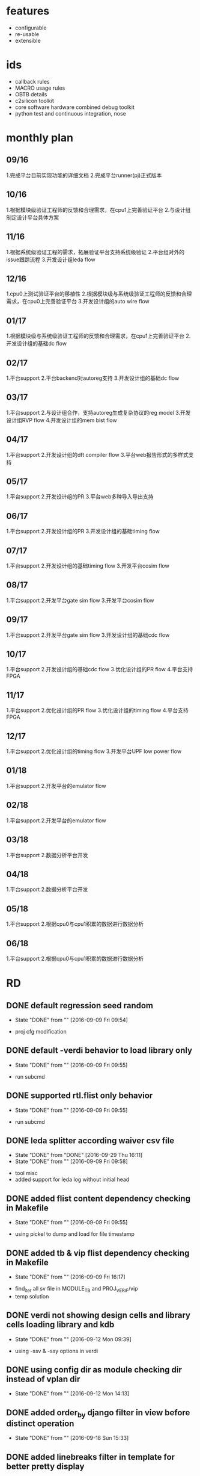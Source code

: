 * features
- configurable
- re-usable
- extensible
* ids
- callback rules
- MACRO usage rules
- OBTB details
- c2silicon toolkit
- core software hardware combined debug toolkit
- python test and continuous integration, nose
* monthly plan
** 09/16
1.完成平台目前实现功能的详细文档
2.完成平台runner(pj)正式版本
** 10/16
1.根据模块级验证工程师的反馈和合理需求，在cpu1上完善验证平台
2.与设计组制定设计平台具体方案
** 11/16
1.根据系统级验证工程的需求，拓展验证平台支持系统级验证
2.平台组对外的issue跟踪流程
3.开发设计组leda flow
** 12/16
1.cpu0上测试验证平台的移植性
2.根据模块级与系统级验证工程师的反馈和合理需求，在cpu0上完善验证平台
3.开发设计组的auto wire flow
** 01/17
1.根据模块级与系统级验证工程师的反馈和合理需求，在cpu1上完善验证平台
2.开发设计组的基础dc flow
** 02/17
1.平台support
2.平台backend对autoreg支持
3.开发设计组的基础dc flow
** 03/17
1.平台support
2.与设计组合作，支持autoreg生成复杂协议的reg model
3.开发设计组RVP flow
4.开发设计组的mem bist flow
** 04/17
1.平台support
2.开发设计组的dft compiler flow
3.平台web报告形式的多样式支持
** 05/17
1.平台support
2.开发设计组的PR
3.平台web多种导入导出支持
** 06/17
1.平台support
2.开发设计组的PR
3.开发设计组的基础timing flow
** 07/17
1.平台support
2.开发设计组的基础timing flow
3.开发平台cosim flow
** 08/17
1.平台support
2.开发平台gate sim flow
3.开发平台cosim flow
** 09/17
1.平台support
2.开发平台gate sim flow
3.开发设计组的基础cdc flow
** 10/17
1.平台support
2.开发设计组的基础cdc flow
3.优化设计组的PR flow
4.平台支持FPGA
** 11/17
1.平台support
2.优化设计组的PR flow
3.优化设计组的timing flow
4.平台支持FPGA
** 12/17
1.平台support
2.优化设计组的timing flow
3.开发平台UPF low power flow
** 01/18
1.平台support
2.开发平台的emulator flow
** 02/18
1.平台support
2.开发平台的emulator flow
** 03/18
1.平台support
2.数据分析平台开发
** 04/18
1.平台support
2.数据分析平台开发
** 05/18
1.平台support
2.根据cpu0与cpu1积累的数据进行数据分析
** 06/18
1.平台support
2.根据cpu0与cpu1积累的数据进行数据分析
* RD
** DONE default regression seed random
   - State "DONE"       from ""           [2016-09-09 Fri 09:54]
- proj cfg modification
** DONE default -verdi behavior to load library only
   - State "DONE"       from ""           [2016-09-09 Fri 09:55]
- run subcmd
** DONE supported rtl.flist only behavior
   - State "DONE"       from ""           [2016-09-09 Fri 09:55]
- run subcmd
** DONE leda splitter according waiver csv file
   - State "DONE"       from "DONE"       [2016-09-29 Thu 16:11]
   - State "DONE"       from ""           [2016-09-09 Fri 09:58]
- tool misc
- added support for leda log without initial head
** DONE added flist content dependency checking in Makefile
   - State "DONE"       from ""           [2016-09-09 Fri 09:55]
- using pickel to dump and load for file timestamp
** DONE added tb & vip flist dependency checking in Makefile
   - State "DONE"       from ""           [2016-09-09 Fri 16:17]
- find_iter all sv file in MODULE_TB and PROJ_VERIF/vip
- temp solution
** DONE verdi not showing design cells and library cells loading library and kdb
   - State "DONE"       from ""           [2016-09-12 Mon 09:39]
- using -ssv & -ssy options in verdi
** DONE using config dir as module checking dir instead of vplan dir
   - State "DONE"       from ""           [2016-09-12 Mon 14:13]
** DONE added order_by django filter in view before distinct operation
   - State "DONE"       from ""           [2016-09-18 Sun 15:33]
** DONE added linebreaks filter in template for better pretty display
   - State "DONE"       from ""           [2016-09-18 Sun 15:34]
** DONE updated cas_site column split symbol to ___ instead of __
   - State "DONE"       from ""           [2016-09-19 Mon 14:28]
** DONE added run subcmd case name robust for ext string
   - State "DONE"       from ""           [2016-09-21 Wed 09:31]
** DONE added db string length constraint
   - State "DONE"       from ""           [2016-09-30 Fri 15:23]
** DONE bpu and all its sub modules using pj
   - State "DONE"       from ""           [2016-10-10 Mon 16:32]
** DONE leda splitter using more robust checking rules without matching desc string
   - State "DONE"       from ""           [2016-10-10 Mon 16:34]
** DONE fixed ucli sub process unkilled issue
   - State "DONE"       from ""           [2016-10-14 Fri 14:51]
** DONE added wave dump simulation options entry for fsdb autoflush feature
   - State "DONE"       from ""           [2016-10-14 Fri 14:52]
** DONE added run fresh options to do fresh compilation no matter the compiled db timestamp
   - State "DONE"       from ""           [2016-10-21 Fri 10:53]
** DONE fixed random seed duplicated issue
   - State "DONE"       from ""           [2016-10-21 Fri 14:17]
** DONE updated tree ignore option for module name checking
   - State "DONE"       from ""           [2016-10-27 Thu 14:45]
** DONE split boot_env to boot_env and proj_env for more initial complex conditions
   - State "DONE"       from ""           [2016-10-27 Thu 14:50]
** DONE updated leda to support multiple waiver file
   - State "DONE"       from ""           [2016-10-28 Fri 15:11]
** DONE removed Cov class to use main_cov function instead to match subcmd scale
   - State "DONE"       from ""           [2016-11-11 Fri 13:49]
** DONE aligned pj subcmd necessary args and optional args checking rules
   - State "DONE"       from ""           [2016-11-11 Fri 13:50]
** DONE stp_gen flow for FPGA
   - State "DONE"       from ""           [2016-11-17 Thu 10:48]
** DONE supported more case_*.cfg files
   - State "DONE"       from ""           [2016-11-18 Fri 15:06]
** DONE fixed pcom rd_cfg returned None type issue
   - State "DONE"       from ""           [2016-11-18 Fri 15:15]
** DONE fixed case cfg section name non strip issue
   - State "DONE"       from ""           [2016-11-18 Fri 15:15]
** DONE fixed vplan desc new line openpyxl write issue
   - State "DONE"       from ""           [2016-11-22 Tue 16:16]
** DONE updated pcom to ignore ',' string in _opts options
   - State "DONE"       from ""           [2016-11-22 Tue 16:17]
** DONE fixed python shell ucli terminated issue
   - State "DONE"       from ""           [2016-11-23 Wed 10:55]
** DONE updated ow_dic behavior to take effects on specified cases only when case_lst exists
   - State "DONE"       from ""           [2016-11-23 Wed 14:49]
** DONE stricter checking for log parser in case pass status
   - State "DONE"       from ""           [2016-11-29 Tue 10:17]
** DONE moved tool opts from makefile template to proj cfg
   - State "DONE"       from ""           [2016-11-29 Tue 10:27]
** DONE added variable support in pre_cmd and post_cmd
   - State "DONE"       from ""           [2016-11-29 Tue 11:12]
** DONE moved class init LOG variable as first parameter
   - State "DONE"       from ""           [2016-12-01 Thu 10:01]
** DONE integrated x86_ins related features into pj flow
   - State "DONE"       from ""           [2016-12-02 Fri 08:26]
** DONE added pj run c compilation stage toggle
   - State "DONE"       from ""           [2016-12-02 Fri 09:14]
** DONE added pj run custom c compilation options
   - State "DONE"       from ""           [2016-12-02 Fri 09:14]
** DONE updated pj group.cfg to simv.cfg to distinguish with other group concept
   - State "DONE"       from ""           [2016-12-05 Mon 11:04]
** DONE updated current pj docs and web app docs
   - State "DONE"       from "DONE"       [2016-12-23 Fri 14:26]
   - State "DONE"       from ""           [2016-12-05 Mon 14:40]
** DONE updated x86_ins interface necessary ins_num arguments
   - State "DONE"       from ""           [2016-12-06 Tue 07:49]
** DONE cleaned x86_ins temp file after simulation
   - State "DONE"       from ""           [2016-12-06 Tue 07:56]
** DONE moving list_all feature from Makefile to pj main to speed up generation
   - State "DONE"       from ""           [2016-12-06 Tue 15:58]
** DONE added regression support for x86_ins generation
   - State "DONE"       from ""           [2016-12-07 Wed 08:52]
** DONE added fresh compilation options for pj regression
   - State "DONE"       from ""           [2016-12-07 Wed 08:52]
** DONE fixed UVM pkg svh makefile dependency issue
   - State "DONE"       from ""           [2016-12-07 Wed 15:58]
** DONE ins_gen.py refactoring
   - State "DONE"       from ""           [2016-12-13 Tue 13:34]
** DONE renamed gn to vn for renaming group to simv
   - State "DONE"       from ""           [2016-12-13 Tue 13:38]
** DONE updated x86 ins generator to output test_gen stdout
   - State "DONE"       from ""           [2016-12-13 Tue 13:39]
** DONE updated env_booter.py to use functions as items instead of class
   - State "DONE"       from ""           [2016-12-15 Thu 14:04]
** DONE added x86_ins groups options for simulation and regression
   - State "DONE"       from ""           [2016-12-15 Thu 14:04]
** DONE split regression global switchs into simv and case sections for makefile timestamp
   - State "DONE"       from ""           [2016-12-15 Thu 14:04]
** DONE added x86_ins regression group support
   - State "DONE"       from ""           [2016-12-16 Fri 13:55]
** DONE fixed x86_ins regression random seed missing issue
   - State "DONE"       from ""           [2016-12-16 Fri 13:55]
** DONE reused x86_ins guarded block in makefile_gen and env_booter
   - State "DONE"       from ""           [2016-12-16 Fri 13:55]
** DONE updated clean sub cmd to support revert tb and config module dir
   - State "DONE"       from ""           [2016-12-16 Fri 13:55]
** DONE split huge makefile into tiny simv & case makefiles
   - State "DONE"       from ""           [2016-12-23 Fri 11:11]
** DONE merged run & regr sub cmd together by using -t args to toggle regression mode
   - State "DONE"       from ""           [2016-12-23 Fri 11:11]
** DONE removed redundant python import head modules
   - State "DONE"       from ""           [2016-12-23 Fri 11:11]
** DONE aligned PEP8 coding style rules
   - State "DONE"       from ""           [2016-12-23 Fri 11:11]
** DONE added clean all case dir toggle
   - State "DONE"       from ""           [2016-12-23 Fri 11:11]
** DONE clean sub cmd only prompt confirmation once
   - State "DONE"       from ""           [2016-12-23 Fri 11:11]
** DONE added strip action on pj prompt input for more robust action
   - State "DONE"       from ""           [2016-12-23 Fri 11:12]
** DONE utilized makefile variables instead of internal variables for general usage
   - State "DONE"       from ""           [2016-12-23 Fri 11:12]
** DONE updated ins_gen for more robust behavior on case name input
   - State "DONE"       from ""           [2016-12-23 Fri 11:12]
** DONE test_gen.py feature discussion with verification group 2
   - State "DONE"       from ""           [2016-12-28 Wed 17:38]
** DONE updated /tools python main version from 3.5 to 3.6
   - State "DONE"       from ""           [2017-01-13 Fri 11:21]
** DONE added pj external executable checking feature
   - State "DONE"       from ""           [2017-01-13 Fri 11:25]
** DONE pj updated env naming rules according to unique flow and svn requirements
   - State "DONE"       from ""           [2017-02-24 Fri 08:45]
** DONE using unix shell cmd pipe tee to write stdout and log file simultaneously
   - State "DONE"       from ""           [2017-04-24 Mon 08:57]
* runner
** desc
- 统一的runner入口，提供case、regression、reg等第一级参数控制
- 兼容两种模式：参数模式，配置模式
- makefile模板，通过python实现复杂的逻辑控制如case group、option mapping等
- 每个class负责具体功能，松耦合的模块设计
- 方便与数据库交互
- python inc make vs make inc python，make依赖关系，python glue language
** simulation: run
*** DONE 支持C/S/M
    - State "DONE"       from ""           [2016-07-27 Wed 11:28]
支持三家的simulation tools以及全部options
*** DONE SQL写database
    - State "DONE"       from "DOING"      [2016-08-23 Tue 08:08]
    - State "DOING"      from "DOING"      [2016-08-22 Mon 16:03]
    - State "DOING"      from "DOING"      [2016-08-05 Fri 13:37]
    - State "DOING"      from ""           [2016-07-27 Wed 11:28]
通过sqlalchemy写database，包括case状态信息、log parsing信息等；
syndrome信息
- sql engine is ready
- sql db info security is ready
- 使用raw sql写database，取代orm，保持table一致性
*** CANCELLED 脚本去耦合
    - State "CANCELLED"  from "DONE"       [2016-08-26 Fri 11:28]
    - State "DONE"       from ""           [2016-07-27 Wed 11:29]
把现有脚本按功能模块进行分割
- 平台组件全部重新开发以满足两个验证组统一的目标
*** DONE 中间步骤简化
    - State "DONE"       from ""           [2016-07-27 Wed 11:29]
简化多级步骤为1级
- 简化bootenv方式
- 简化c lib编译方式
- 支持在proj中任意地方运行
*** DONE makefile生成
    - State "DONE"       from "DONE"       [2016-08-16 Tue 09:03]
    - State "DONE"       from ""           [2016-07-27 Wed 11:29]
利用template生成runner自己的中间makefile，不对用户开发
- 支持简单cfg，复杂makefile生成
- 重构makefile template，去除无用的targets，用隐式规则简化make
- 更新makefile template以支持3-step-flow以及partition compilation
- 统一化makefile，run/regr无差别
*** DONE 统一配置文件格式(.cfg)
    - State "DONE"       from ""           [2016-07-27 Wed 11:30]
统一全部配置文件格式为unix conf格式
- 添加全部参数注释
- 去掉eda.cfg，merge进makefile template
*** DONE 不同EDA工具版本
    - State "DONE"       from "DONE"       [2016-08-11 Thu 09:34]
    - State "DONE"       from "PENDING"    [2016-08-05 Fri 13:36]
    - State "PENDING"    from "DOING"      [2016-07-28 Thu 20:48]
    - State "DOING"      from ""           [2016-07-27 Wed 11:30]
可以配置不同的EDA工具版本；
- 依赖流程组新的module tool
- 利用module load自行调整，之后kick off pj
- 移除makefile template中hard coding tools部分
*** 多个units并行
需要LSF
*** DONE 多级options控制
    - State "DONE"       from "DONE"       [2016-09-01 Thu 13:47]
    - State "DONE"       from ""           [2016-07-27 Wed 11:30]
- 多级option控制过程体系，优先级为cmd opts > case cfg/module cfg > proj cfg
- 参数优先级从高到低依次覆盖
- 将pj run所有tools options移到cfg文件中
- 统一cmd line opts与cfg keys
*** TODO formal verification
支持C/S/M的形式化验证工具；
首先Jasper Gold
*** DONE 统一中间文件路径
    - State "DONE"       from ""           [2016-07-27 Wed 11:31]
不需要checkin的中间文件统一目录管理
- ${MODULE_OUTPUT}
- <module>/output
*** DONE loading verdi pre-compilation
    - State "DONE"       from "TODO"       [2016-08-12 Fri 13:29]
compilation同时完成verdi的compilation；
需要LSF或vcs/verdi shared library支持
- 利用-kdb实现vcs与verdi共用compilation lib
*** DONE case group config and compilation
    - State "DONE"       from ""           [2016-07-27 Wed 09:19]
每个group单独编译成一套snapshot，同一group无需重复编译
*** DONE block level verification env bottom-up re-use
    - State "DONE"       from "DOING"      [2016-09-30 Fri 16:24]
    - State "DOING"      from "DOING"      [2016-09-28 Wed 13:03]
    - State "DOING"      from "DOING"      [2016-09-27 Tue 16:42]
    - State "DOING"      from "DOING"      [2016-09-12 Mon 18:08]
    - State "DOING"      from "TODO"       [2016-09-09 Fri 10:20]
支持子模块、模块、子系统、系统、全芯片不同层级可复用，且支持任意配置dut及testbench；
每个module的cfg支持从block level到top level的复用；
需testbench配合
- added support for sub_modules specification
- updated bpu and 2bc-gskew modules
- updated all bpu submodules to use pj
*** DONE DUT multi-level hierarchy auto check
    - State "DONE"       from ""           [2016-07-27 Wed 09:21]
支持任意层级的验证环境检测，出错时报告层级关系
- module名称错误时hierarchy提示
*** DONE simlation模式random case只跑一个
    - State "DONE"       from "DONE"       [2016-08-16 Tue 09:02]
    - State "DONE"       from ""           [2016-07-27 Wed 09:21]
在simulation模式下，random_times option > 1时，只跑一个case
- simulation rt > 1可以跑多个case，而且rt优先级高于seed
*** DONE waveform format specification
    - State "DONE"       from ""           [2016-07-27 Wed 09:21]
允许通过cfg配置waveform文件格式
- default fsdb
*** DONE 编译动态链接库
    - State "DONE"       from "DOING"      [2016-08-09 Tue 08:13]
    - State "DOING"      from ""           [2016-07-27 Wed 09:22]
trunk下所有模块实现一次性递归编译，不改动，不重复编译，今后固定不动
- 自动编译相应模块c目录下的所有c，生成模块总体so文件
*** DONE 支持C/C++ Model和RTL混合编译
    - State "DONE"       from "DOING"      [2016-08-09 Tue 08:13]
    - State "DOING"      from ""           [2016-07-27 Wed 09:22]
执行阶段可任意调用不同的C/C++ function
- 编译VCS的时候利用-L与-l加载so
*** 支持汇编指令和RTL混合编译
执行阶段可动态调用不同汇编指令
- cpu0 core
*** DONE top level c pre-processing before simulation
    - State "DONE"       from "DOING"      [2016-08-09 Tue 09:10]
    - State "DOING"      from ""           [2016-07-27 Wed 09:23]
仿真的时候既可以使用sv调用c model，又可以使用预先编译好的core的c model
- sv调用c model可以自动编译进vcs；预先编译好的需要预执行的可以利用module load与pre cmd功能
*** DONE VHDL单独编译
    - State "DONE"       from ""           [2016-07-27 Wed 09:23]
支持Verilog单独编译，vhdlan与vlogan分开
*** DONE RTL单独编译，SystemVerilog单独编译
    - State "DONE"       from ""           [2016-07-27 Wed 09:23]
设计初期，验证环境初期，rtl与tb 分开
*** DONE 只做compilation
    - State "DONE"       from ""           [2016-07-27 Wed 09:24]
设计初期，comp与sim分开
*** DONE 可继承的编译
    - State "DONE"       from ""           [2016-07-27 Wed 09:24]
大部分testcase继承block_base_test，可任意指定继承关系
- 利用group
*** DONE post-processing Mode
    - State "DONE"       from ""           [2016-07-27 Wed 09:25]
在Partition Compile的基础上，可一步完成
*** multicore tech
使用multicore技术加速编译
*** DONE Interactive Debug
    - State "DONE"       from "DOING"      [2016-08-12 Fri 13:04]
    - State "DOING"      from "DOING"      [2016-08-11 Thu 16:04]
    - State "DOING"      from "TODO"       [2016-08-05 Fri 17:57]
自动调起dve，设置断点，单步执行；
verdi也支持；
e.g. pj run -c testname -gui
- 取消dve support，只support verdi
- KDB interactive debug
- pj run -c testname -gui
*** DONE single test SEED
    - State "DONE"       from ""           [2016-07-27 Wed 09:36]
随机种子，SEED固定为默认值为1，便于复现bug
*** DONE SEED属性
    - State "DONE"       from ""           [2016-07-27 Wed 09:36]
长度要达到至少十几位，实现真随机，不能伪随机
*** DONE SEED参数
    - State "DONE"       from ""           [2016-07-27 Wed 09:36]
既可指定SEED，也可随机产生分配SEED；
e.g. pj -c testname -seed 123456789；
e.g. pj -c testname -seed random
- pj run -c <case> -seed <random/No.>
*** DONE 仿真结果目录
    - State "DONE"       from ""           [2016-07-27 Wed 09:36]
首先按照testname分类保存编译结果；
其次每个testname目录下按照seed number分类保存仿真结果
*** DONE move case dir up from group dir
    - State "DONE"       from "TODO"       [2016-07-29 Fri 08:19]
将case dir提到与group dir并级
*** DONE run case要能够自动打开波形
    - State "DONE"       from "DONE"       [2016-08-29 Mon 21:12]
    - State "DONE"       from "DOING"      [2016-08-12 Fri 13:04]
    - State "DOING"      from "DOING"      [2016-08-11 Thu 16:08]
    - State "DOING"      from "TODO"       [2016-08-05 Fri 17:57]
e.g. pj verdi -c testname；
e.g. pj dve -c testname
- 取消dve support，只support verdi
- pj run -c testname -verdi
- pj run -c testname -wave -verdi
- pj run -m modulename -verdi
- 只有-m的时候，verdi自动load library，不打开波形
*** DONE run目录下文件保留进config目录
    - State "DONE"       from "DOING"      [2016-08-19 Fri 10:47]
    - State "DOING"      from "TODO"       [2016-08-12 Fri 13:06]
dve_session.tcl/synopsys_sim.setup/sim.upf/sdf_config_file
- ignore dve_session.tcl
- added entry for synopsys_sim.setup
- added general entry for compilation and simulation stages
*** DONE verilog tb
    - State "DONE"       from "DONE"       [2017-02-24 Fri 08:38]
    - State "DONE"       from "DOING"      [2016-08-05 Fri 13:37]
    - State "DOING"      from "TODO"       [2016-07-28 Thu 20:18]
支持verilog testbench；
log parser兼容UVM case以及verilog tb case
- log parser without ORM ready
- 需要自行配置log checking strings
log parser支持可配置特殊字符
*** gate sim
e.g. pj run -c testname -gate 包括corner opt worst/typical/best
*** mvsim
支持mvsim分析静态功耗
*** 数模混合仿真
利用uvm ams model或SPICE支持混合仿真，需要design team提供相应支持
*** UPF低功耗仿真
支持RTL、DC综合后netlist、ICC生成的netlist，三个阶段UPF低功耗仿真；
e.g. pj run -c testname -upf
*** DONE FPGA平台
    - State "DONE"       from "DONE"       [2016-10-17 Mon 10:24]
    - State "DONE"       from "DONE"       [2016-09-20 Tue 10:06]
    - State "DONE"       from "DOING"      [2016-09-19 Mon 09:24]
    - State "DOING"      from ""           [2016-09-18 Sun 15:35]
合并ASIC与FPGA验证平台，便于FPGA debug，能够快速复现FPGA上发现的问题、bug；
e.g. pj run -c testname -fpga；
e.g. pj run -c testname -emu
- pj run -c testname -fpga
- pj regr -m zszx -t REGR_TYPE -fpga
- 支持run与regr子命令
- 支持验证一组与二组的FPGA宏
*** DONE UVM Template
    - State "DONE"       from "DOING"      [2017-06-19 Mon 11:24]
    - State "DOING"      from "PENDING"    [2017-06-02 Fri 08:32]
    - State "PENDING"    from "DOING"      [2016-10-27 Thu 14:39]
    - State "DOING"      from "DOING"      [2016-10-10 Mon 16:30]
    - State "DOING"      from "TODO"       [2016-09-09 Fri 10:21]
产生固定格式的UVM环境空模版，直接调用uvmgen会有很多options，目前验证一组总结出一套简洁，实用，支持covergroup的UVM验证环境，需要把格式固定下来，以免一个模块一个样；同时将整个平台环境一同产生；
e.g. pj uvmgen
- initial verification env dir building done
- pj gen -m module_name
- dependency: the UVM template details by verification group 2
*** DONE 效率分析
    - State "DONE"       from "DOING"      [2016-08-29 Mon 17:03]
    - State "DOING"      from "DONE"       [2016-08-26 Fri 13:41]
    - State "DONE"       from "DOING"      [2016-08-23 Tue 10:53]
    - State "DOING"      from "TODO"       [2016-08-19 Fri 18:44]
e.g. pj -c testname -prof time 分析仿真时间过长，生成HTML report；
e.g. pj -c testname -prof mem 分析仿真使用内存，生成HTML report
- 利用run的传参opt
- pj run -c case_name -E "-simprofile" -S "-simprofile time"
- pj run -c case_name -E "-simprofile" -S "-simprofile mem"
- pj run -c case_name -prof time
- pj run -c case_name -prof mem
*** DONE 仿真结果dump memory波形
    - State "DONE"       from "DONE"       [2017-03-10 Fri 16:20]
    - State "DONE"       from "DOING"      [2016-08-29 Mon 17:04]
    - State "DOING"      from "DONE"       [2016-08-26 Fri 13:42]
    - State "DONE"       from "DOING"      [2016-08-23 Tue 10:45]
    - State "DOING"      from "TODO"       [2016-08-19 Fri 18:44]
e.g. pj -c testname -mda
- 利用run的传参opt
- pj run -c case_name -E "+memcbk"
- pj run -c case_name -wave mem
- fixed memory dump missing issue
*** DONE 波形显示glitch
    - State "DONE"       from "DOING"      [2016-08-29 Mon 17:04]
    - State "DOING"      from "DONE"       [2016-08-26 Fri 13:42]
    - State "DONE"       from "DOING"      [2016-08-23 Tue 10:47]
    - State "DOING"      from "TODO"       [2016-08-19 Fri 18:44]
e.g. pj -c testname -glitch
- 利用run的传参opt
- pj run -c case_name -A "+define+glitchon"
- ucli tcl dump waveform
- pj run -c case_name -wave glitch
*** DONE 显示assertion断言成功结果
    - State "DONE"       from "TODO"       [2016-08-16 Tue 11:30]
防止都没执行，也PASS；
e.g. pj -c testname -assert success
- 利用run的传参opt
- pj run -c case_name -S "-assert success"
*** DONE 命令行传递VCS任意option
    - State "DONE"       from ""           [2016-07-27 Wed 09:40]
- 用户需要区分所传option所属的3-step flow的step, 分别通过run的-A、-E、-S传递
*** DONE 根据case自动检测module
    - State "DONE"       from ""           [2016-07-27 Wed 09:40]
run只需提供testcase名字 <module>__<case>
- pj run -c <case>
- <case> = <module>__<str>
*** DONE 列出module的所有case
    - State "DONE"       from ""           [2016-07-27 Wed 09:43]
e.g. pj testlist
- pj run -m <module> -list
*** DONE test可以选择LSF queue
    - State "DONE"       from ""           [2016-07-27 Wed 11:49]
- case可以配置LSF specification
- case specification优先级最高
*** DONE configuration makefile dependency checking feature
    - State "DONE"       from "DONE"       [2016-08-23 Tue 08:10]
    - State "DONE"       from "DOING"      [2016-08-15 Mon 08:40]
    - State "DOING"      from "TODO"       [2016-08-12 Fri 16:49]
检查makefile中的cfg依赖，确保不会漏编options
- 根据module cfg与上次的对比结果更改cfg时间戳确保make执行
- 根据每个group生成json细化到每个group保证依赖准确
*** CANCELLED lint检查
    - State "CANCELLED"  from "DONE"       [2016-08-26 Fri 13:53]
    - State "DONE"       from "DOING"      [2016-08-23 Tue 09:05]
    - State "DOING"      from "TODO"       [2016-08-19 Fri 18:44]
rtl lint检查
- pj run -m module_name -lint
*** vhdl编译
编译dut中的vhdl
*** DONE random特性
    - State "DONE"       from ""           [2016-07-27 Wed 11:50]
regression支持case random
- run case自带random特性
*** DONE email自动匹配发送
    - State "DONE"       from "DONE"       [2016-10-21 Fri 14:41]
    - State "DONE"       from ""           [2016-10-17 Mon 10:25]
目前只支持模块级，需继续开发支持更多units及full chip级
- 依赖infra的user group id统一
- infra NIS认证ready
- 不依赖Jenkin，pj自动发送email
- 非必要需求
- pj regr生成json支持jenkins自动发送邮件功能
- 更新json的数据结构添加进seed信息
*** DONE 现场复原
    - State "DONE"       from "DOING"      [2016-12-06 Tue 10:24]
    - State "DOING"      from "TODO"       [2016-10-19 Wed 16:00]
复原某次regression，含seed信息等
- pj regr -m MODULE -fm
*** DONE regression类型
    - State "DONE"       from "DOING"      [2016-07-28 Thu 20:22]
    - State "DOING"      from ""           [2016-07-27 Wed 11:53]
支持更多的regression类型
- 在case.cfg中自行定义任意regression type
*** DONE sanity检查
    - State "DONE"       from ""           [2016-07-27 Wed 09:38]
e.g. pj sanity
- pj regr -m <modules> -t sanity
*** DONE locally手动一遍回归
    - State "DONE"       from ""           [2016-07-27 Wed 09:39]
e.g. pj tests zszx_group 默认runs=1，SEED全部随机化
- pj regr -m <modules> -t <types>
*** DONE locally手动N遍回归
    - State "DONE"       from "DONE"       [2016-08-16 Tue 09:01]
    - State "DONE"       from "TODO"       [2016-08-09 Tue 16:55]
e.g. pj tests zszx_group -runs 100
- pj regr -m <module> -t <regr_type> -rt <N>
*** DONE 带覆盖率的回归
    - State "DONE"       from "DOING"      [2016-08-12 Fri 15:45]
    - State "DOING"      from "TODO"       [2016-08-12 Fri 15:40]
e.g. pj tests zszx_group -runs 100 -cov
- pj regr -m run_test -t sanity -rt 100 -cov
*** 后仿回归
e.g. pj tests zszx_group -run 100 -gate
*** DONE regression显示
    - State "DONE"       from "DONE"       [2016-09-01 Thu 10:54]
    - State "DONE"       from "DONE"       [2016-08-26 Fri 12:43]
    - State "DONE"       from ""           [2016-07-27 Wed 09:39]
只打印testcase PASS/FAIL，详细信息不显示，不生成波形，缩短regression周期
- regression结束自动kick off regression report
- -rpt参数让用户控制是否显示web report
- pretty ascii table显示stdout与output下的regr_rpt
*** DONE 可定制log parser关键字
    - State "DONE"       from "DONE"       [2017-01-20 Fri 16:50]
    - State "DONE"       from "DONE"       [2016-11-11 Fri 08:45]
    - State "DONE"       from "DONE"       [2016-09-08 Thu 16:31]
    - State "DONE"       from "DOING"      [2016-08-05 Fri 13:40]
    - State "DOING"      from ""           [2016-07-27 Wed 09:45]
错误关键字，可排除错误关键字，pj要准确、无误、可靠地报PASS/FAIL
- 支持配置ignore string、fail string、pass string
- log parser内置更多string pattern
- log parser解析各个stage的log
- dump json避免重复log parsing
- simulation通过log parser写db，同时显示summary table
- simulation通过django接口间接写db，避免规模过大的时候db连接数过多导致db写入问题
- 增强了从配置文件取关键字的robust特性
*** tests状态报告
web导出到excel以便归档
** coverage: cov
*** DONE 合并覆盖率
    - State "DONE"       from "DONE"       [2016-11-22 Tue 16:18]
    - State "DONE"       from "DOING"      [2016-08-15 Mon 17:22]
    - State "DOING"      from "TODO"       [2016-08-12 Fri 15:40]
e.g. pj urg
- pj cov -m module_name -merge
- 更新merge机制，自动删除已merge的case vdb，加速merge时间
*** DONE 分析覆盖率
    - State "DONE"       from "DOING"      [2016-08-15 Mon 17:48]
    - State "DOING"      from "TODO"       [2016-08-15 Mon 08:49]
e.g. pj dve -covdir zszx_merged.vdb 既有默认当前模块的*.vdb，又可任意指定
- 取消dve support，只support verdi
- pj cov -m module_name -verdi
- pj cov -m module_name -rpt
*** DONE Verdi分析覆盖率
    - State "DONE"       from "DOING"      [2016-08-15 Mon 17:49]
    - State "DOING"      from "TODO"       [2016-08-15 Mon 08:49]
使用verdi取代dve分析coverage
- pj cov -m module_name -verdi
- pj cov -m module_name -rpt
** vplan: vplan
*** DONE 检查vplan语法
    - State "DONE"       from "DOING"      [2016-08-17 Wed 08:30]
    - State "DOING"      from "TODO"       [2016-08-16 Tue 18:04]
e.g. pj checkvplan -vplan zszx_vplan.xml 既有默认vplan，又可任意指定
- pj vplan -m module_name
*** DONE 反标vplan
    - State "DONE"       from "DONE"       [2016-11-22 Tue 16:17]
    - State "DONE"       from "DOING"      [2016-08-17 Wed 08:34]
    - State "DOING"      from "TODO"       [2016-08-16 Tue 18:04]
e.g. pj annotate -vplan zszx_vplan.xml 既有默认vplan，又可任意指定
- 自动查找module下面全部vplan
- 自动查找merged coverage vdb
- 自动查找所有exclusion files
- pj vplan -m module_name
- 在home页添加case passing rate，code coverage，function coverage总体得分
*** CANCELLED 反标pdf版本design spec
    - State "CANCELLED"  from ""           [2016-10-14 Fri 17:25]
TBD
*** feature list生成
输入spec(pdf/word)，输出vplan(web/excel)
*** DONE function coverage报告
    - State "DONE"       from "DONE"       [2016-11-18 Fri 13:53]
    - State "DONE"       from "DOING"      [2016-11-10 Thu 13:20]
    - State "DOING"      from "TODO"       [2016-10-14 Fri 17:25]
根据database反标vplan；
支持C/S/M反标
- pj vplan -m zszx -proc
- added function point percentage part
- color separation for cover group and cover point
*** DONE passing rate coverage报告
    - State "DONE"       from "DONE"       [2016-11-18 Fri 13:54]
    - State "DONE"       from "DOING"      [2016-11-10 Thu 13:21]
    - State "DOING"      from "TODO"       [2016-10-14 Fri 17:25]
根据module passing rate反标vplan
- pj vplan -m zszx -proc -d 5
- added cl_range and regr_days columns
*** DONE code covarege报告
    - State "DONE"       from ""           [2016-11-22 Tue 16:15]
根据code coverage反标vplan
- pj vplan -m zszx -proc
- 顶层以及顶层下一级的code coverage
** autoReg: reg
*** web reg
利用web实现reg信息的输入、展示、搜索、输出；
支持从网页或Excel的寄存器列表到Register Model的生成；
一步自动完成；
e.g. pj autoreg -m zszx_reg_plan.xlsx
*** 模糊查询支持
web前端对reg信息的模糊查询支持
*** TODO 输出文件格式
支持生成、导出各种格式的reg文件
*** reg generation for protocol
支持生成复杂协议的reg model，需要design team提供相应支持
*** DONE 从Synopsys RALF产生RAL Model
    - State "DONE"       from "DOING"      [2016-08-17 Wed 16:28]
    - State "DOING"      from "TODO"       [2016-08-17 Wed 09:26]
便于分步执行，debug；
e.g. pj ral -ralf zszx.ralf
- 从reg目录下自动查找ralf文件生成RAL Model
- pj reg -m module_name
** filelist: flist
*** DONE 树状filelist递归搜索
    - State "DONE"       from "DOING"      [2016-10-14 Fri 17:24]
    - State "DOING"      from "DONE"       [2016-08-26 Fri 14:06]
    - State "DONE"       from "DONE"       [2016-08-24 Wed 17:29]
    - State "DONE"       from "DONE"       [2016-07-29 Fri 15:53]
    - State "DONE"       from ""           [2016-07-27 Wed 09:25]
无需设计验证组提供固定filelist；
DC综合使用同一套，确保拿去综合的就是freeze在验证平台上的文件
- filelist格式要求，-f, +incdir, +define
- <module>/flist下面需要提供tb.flist, rtl.flist, lib.flist
- flist支持绝对路径以及相对路径
- flist支持重复文件检查
- flist支持重复+define
- flist支持各种行注释
*** DONE 多种filelist自动生成
    - State "DONE"       from ""           [2016-07-27 Wed 09:33]
e.g. vhdl/vlog/tb/rtl/netlist/UVM configs
*** DONE filelist动态匹配
    - State "DONE"       from "DOING"      [2016-09-14 Wed 10:42]
    - State "DOING"      from "DOING"      [2016-09-12 Mon 18:08]
    - State "DOING"      from "TODO"       [2016-09-09 Fri 17:37]
支持rtl、bfm、dummy等，包括design flow所需的各种filelist
- added filelist mapping, such as rtl, bfm, etc.
- supported sub module filelist types
*** source gen
支持不同view的简单source file的自动生成，例如verilog dummy file
同时可以抽取MACRO等信息
*** CANCELLED filelist自动生成
    - State "CANCELLED"  from ""           [2016-07-29 Fri 15:45]
无需designer手写
- designe team出于安全方面考虑，cancelled
*** DONE filelist design verification统一
    - State "DONE"       from ""           [2016-07-29 Fri 15:46]
基础叶子filelist由designer提供，生成的filelist由pj提供
*** DONE flist提为二级命令
    - State "DONE"       from "DOING"      [2016-08-08 Mon 14:55]
    - State "DOING"      from "TODO"       [2016-08-05 Fri 17:58]
后面还可指定各种option；
e.g. pj flist -rtl 产生DC综合filelist直接使用这个
- 目前支持pj flst -f <files>
- 待顶层filelist ready可以添加-rtl类似的option
** document: doc
*** DONE NaturalDocs
    - State "DONE"       from "TODO"       [2016-08-16 Tue 15:14]
e.g. pj doc -m zszx 可任意指定module
- pj doc -m zszx -gen
*** DONE added customized path parameter
    - State "DONE"       from ""           [2017-01-13 Fri 11:24]
- pj doc -p CUSTOM_PATH -gen
** clean: clean
*** DONE 删除仿真结果
    - State "DONE"       from "DOING"      [2016-08-15 Mon 12:07]
    - State "DOING"      from "TODO"       [2016-08-15 Mon 08:50]
clean提为二级命令，可以清除全部仿真结果，包括打开verdi产生的临时文件，也可以清除一个testcase结果，clean前要有命令行交互提示，以免误删；
e.g. pj clean；
e.g. pj clean -c testname
- pj clean -m module_name
- pj clean -c standard_case_name
- pj clean -m module_name -c case_name
- pj clean -m module_name -cov
** leda
*** DONE leda生成log
    - State "DONE"       from ""           [2016-11-28 Mon 17:52]
- pj leda -gen_log -f FILELIST
*** DONE leda调用gui添加waiver
    - State "DONE"       from ""           [2016-11-28 Mon 17:52]
- pj leda -gui
*** DONE 添加leda on和leda off关键字检测并生成log
    - State "DONE"       from ""           [2016-12-02 Fri 14:49]
*** DONE leda black box 参数支持
    - State "DONE"       from ""           [2016-12-02 Fri 14:49]
*** DONE leda自动检测log中ERROR并报告
    - State "DONE"       from ""           [2017-01-17 Tue 10:23]
*** DONE leda集成进pj run子命令
    - State "DONE"       from ""           [2017-02-24 Fri 08:32]
** RVP
*** RVP生成verilog list；
*** RVP完成rtl规范检查
** dc
*** customized LSF max_cores
*** DONE PLUG support cmd and parameters
    - State "DONE"       from "DOING"      [2017-04-24 Mon 08:47]
    - State "DOING"      from ""           [2017-02-24 Fri 09:03]
PLUG single directory
several fixed PLUG position from design team
DC共需要4个plug: pre_compile/post_compile/pre_wirte/post_wirte/
对应位置分别在：compile_ultra的前/后 ， 最后一个write -format ddc的前面/wirte_sdc的后面
所有4个tcl请一起放置到一个文件夹PLUG下面。
*** DONE dc log parsing
    - State "DONE"       from "DOING"      [2017-04-24 Mon 08:47]
    - State "DOING"      from ""           [2017-02-24 Fri 09:03]
*** DONE timming report parsing
    - State "DONE"       from "DOING"      [2017-04-24 Mon 08:47]
    - State "DOING"      from ""           [2017-02-24 Fri 09:04]
*** DONE timing single log report
    - State "DONE"       from ""           [2017-04-24 Mon 09:12]
*** DONE qor and related reports parsing
    - State "DONE"       from "DOING"      [2017-04-24 Mon 08:47]
    - State "DOING"      from ""           [2017-02-24 Fri 15:23]
*** DONE log archive feature, dc_<timestamp> directory name
    - State "DONE"       from "DOING"      [2017-04-24 Mon 08:47]
    - State "DOING"      from ""           [2017-02-24 Fri 09:04]
** icc
*** DONE removed shell cmds in tcl(starts with sh)
    - State "DONE"       from ""           [2017-04-24 Mon 08:47]
*** DONE icc stages encapsulate in tcl
    - State "DONE"       from "DOING"      [2017-06-02 Fri 08:32]
    - State "DOING"      from ""           [2017-04-24 Mon 08:55]
setup -> floorplan -> place -> cts -> route
** formality
*** DONE solo complete formality flow
    - State "DONE"       from ""           [2017-04-24 Mon 09:13]
*** DONE formality flow automation after dc flow
    - State "DONE"       from ""           [2017-04-24 Mon 09:13]
*** DONE log archive feature, fm_<timestamp> directory name
    - State "DONE"       from ""           [2017-04-24 Mon 09:13]
*** DONE config
    - State "DONE"       from ""           [2017-04-24 Mon 09:13]
mode setting
** customized IC QA
** auto connect
*** DONE emacs auto verilog
    - State "DONE"       from "DONE"       [2017-02-23 Thu 10:09]
    - State "DONE"       from "DOING"      [2017-02-22 Wed 15:28]
    - State "DOING"      from "DOING"      [2017-01-13 Fri 11:22]
    - State "DOING"      from ""           [2016-12-23 Fri 15:19]
支持design team的自动连线flow
完成emacs auto beta demo，并获取反馈意见
完成通用自动连线flow，规则为：跨hier信号名必须一致
移除auto tie 0属性
*** multiple instance connect
*** DONE customized connnection
    - State "DONE"       from ""           [2017-02-24 Fri 08:34]
在*.ac.v中完成自定义端口连接
*** DONE demo with design team about usage and rules
    - State "DONE"       from ""           [2017-04-24 Mon 09:11]
** mem bist
** dft compiler
** cdc
*** DONE cdc检查
    - State "DONE"       from ""           [2017-06-02 Fri 08:33]
cdc report collection；
cdc waive script；
验证一组：
make cdc_comp
make cdc_clock
make cdc
pj cdc -m module_name
- pj cdc -s CDC_SRC
** power
利用ptpx支持power analysis
** emulator
硬件仿真加速器，Palladium, zebu, veloce, pxp等；
emulator的simulation；
emulator的report
** DONE twiki page
   - State "DONE"       from "DOING"      [2016-09-02 Fri 15:32]
   - State "DOING"      from "DOING"      [2016-09-02 Fri 10:42]
   - State "DOING"      from "TODO"       [2016-08-30 Tue 12:27]
pj所有help均要在twiki page上体现；
pj help与twiki page上的同步
- 利用sphinx生成platform自己的doc
- vp intro done
- cfg & pj done
- backend done
** DONE pylint
   - State "DONE"       from "DOING"      [2017-06-02 Fri 08:33]
   - State "DOING"      from "DOING"      [2017-04-28 Fri 16:01]
   - State "DOING"      from ""           [2017-04-24 Mon 09:27]
checking all python code using pylint
- pj pylint completed
* backend
** desc
- 独立的后台开发部分，配合runner组成ASIC开发使用的完整平台
- database提供统一的database入口，收集全部case、regression、reg等信息
- 利用web前端与MVT框架提供统一的report展示与输出
- 数据集中管理：database方便数据管理与收集
- 数据安全：非文件存储方式，db权限管理
- 数据查询：基于syndrome，fail类型的查询
- 数据可存储量大：可保存许多proj很多年的regression等信息
- 数据分析与利用：计算和预测schedule趋势，预测风险点如eco，scipy
- 数据库的互动：failed case加comment
- regression历史展示：基于changelist或module
- regression结果实时展示：regression每个case、block的实时passing rate
- 多元化展示：柱状图、趋势曲线、表，matplotlib
- report的统一link入口：根据username，projname自动跳转
** database
*** DONE postgresql搭建
    - State "DONE"       from ""           [2016-07-27 Wed 11:54]
- 申请database server 8cores@2.0GHz, 32GB Mem, 500GB Disk
- 172.51.13.147:5432
- 设定了专用db name、user以及权限
*** DONE table规划
    - State "DONE"       from "DONE"       [2016-08-23 Tue 08:15]
    - State "DONE"       from "DOING"      [2016-08-05 Fri 13:45]
    - State "DOING"      from "TODO"       [2016-07-29 Fri 10:02]
讨论database数量以及table list符合可扩展与一致性的要求
- 目前用一个case table处理regr app的需求，具体各个field参考models.py
- regr app拆分成6张表
- 5张基本表每个名称字段设置unique constraint保证pg on conflict满足条件
** django
*** DONE django框架搭建
    - State "DONE"       from "DONE"       [2016-08-19 Fri 11:24]
    - State "DONE"       from "DOING"      [2016-08-18 Thu 10:49]
    - State "DOING"      from "DOING"      [2016-08-05 Fri 13:47]
    - State "DOING"      from ""           [2016-07-27 Wed 11:57]
讨论report的层级与url跳转形式
- 已经搭建初步的django框架，models.py讨论后待定
- models.py根据log parser需求确定
- models.py拆分表，初始6张表
*** DONE regression app开发
    - State "DONE"       from "DONE"       [2016-11-11 Fri 08:46]
    - State "DONE"       from "DOING"      [2016-08-26 Fri 11:17]
    - State "DOING"      from "DOING"      [2016-08-24 Wed 17:36]
    - State "DOING"      from "DOING"      [2016-08-23 Tue 15:56]
    - State "DOING"      from "TODO"       [2016-08-23 Tue 14:46]
regression report app开发，展示regression report的主要app
- added cas static for datatables and jquery
- added general templates
- updated index url pages
- added regr user, proj, module list pages
- added more modles.py sim fks
- performed initial version of regression report
- added query* interfaces for python requests calling to communicate with db
- aligned url standard, since regr app including web, ajax and json interface
*** DONE uwsgi配置
    - State "DONE"       from "TODO"       [2016-09-06 Tue 16:46]
- 8 workers
- 利用:8001端口做socket
*** DONE removed duplicated Datatables statics
    - State "DONE"       from ""           [2017-01-13 Fri 11:18]
*** DONE removed useless team url and views from django base
    - State "DONE"       from ""           [2017-01-13 Fri 11:18]
*** DONE django bad url handling (url else)
    - State "DONE"       from "DOING"      [2017-04-28 Fri 16:01]
    - State "DOING"      from ""           [2017-04-24 Mon 09:17]
添加404页面
- added 404 and ie_detect webpage
** server
*** DONE nginx配置
    - State "DONE"       from "TODO"       [2016-09-06 Tue 16:48]
- 8 workers
- 172.51.13.205:8000
*** DONE static serving配置
    - State "DONE"       from "TODO"       [2016-09-06 Tue 16:49]
- static/media url configuration done according to nginx serving
- sphinx doc serving
** web
*** DONE 历史信息
    - State "DONE"       from "DOING"      [2016-11-18 Fri 15:07]
    - State "DOING"      from "DOING"      [2016-11-11 Fri 08:49]
    - State "DOING"      from "DOING"      [2016-09-29 Thu 10:34]
    - State "DOING"      from "DOING"      [2016-08-31 Wed 09:44]
    - State "DOING"      from "DOING"      [2016-08-26 Fri 12:43]
    - State "DOING"      from "TODO"       [2016-08-23 Tue 14:47]
支持显示每个case的全部历史信息
- 只用一列显示error info，根据log优先级
- 规划passing rate history展示方式
- 将时间轴打散到各个层级展示历史信息
*** DONE 报告形式
    - State "DONE"       from "DONE"       [2016-12-23 Fri 14:30]
    - State "DONE"       from "DOING"      [2016-12-22 Thu 08:46]
    - State "DOING"      from "DOING"      [2016-12-02 Fri 10:40]
    - State "DOING"      from "DOING"      [2016-11-11 Fri 08:48]
    - State "DOING"      from "DOING"      [2016-10-10 Mon 16:34]
    - State "DOING"      from ""           [2016-09-29 Thu 10:33]
支持多种形式报告，图表、图形等
- 重新规划web report结构
- 讨论制定index页面的多层级选择支持
- 确定了后续多参数选择ajax页面呈现方案
- v3.0确定最终查询界面
- 添加datatables表头选择功能
*** DONE excel、csv导出功能
    - State "DONE"       from "TODO"       [2017-01-05 Thu 09:52]
excel导出等服务runner的功能
*** DONE form输入，excel导入功能
    - State "DONE"       from "TODO"       [2017-02-24 Fri 08:45]
*** TODO x86_ins generation web development
*** DONE ldap user registration web development
    - State "DONE"       from "DOING"      [2017-02-24 Fri 08:46]
    - State "DOING"      from "DOING"      [2017-01-13 Fri 15:18]
    - State "DOING"      from "TODO"       [2017-01-05 Thu 10:33]
*** DONE user_info (ladp and svn) app web development
    - State "DONE"       from "DOING"      [2017-04-24 Mon 09:16]
    - State "DOING"      from "TODO"       [2017-02-24 Fri 08:46]
添加repo支持
更新前端展示
*** DONE postgresql并发查询
    - State "DONE"       from "DOING"      [2016-12-30 Fri 15:15]
    - State "DOING"      from "TODO"       [2016-12-27 Tue 09:22]
- 利用pg9.6并发查询提高效率
- 优化查询逻辑提高效率
*** DONE python profiling
    - State "DONE"       from "DOING"      [2016-12-30 Fri 15:15]
    - State "DOING"      from ""           [2016-12-27 Tue 09:22]
- cProfile
- line_profiler
*** DONE 替换中心官方logo
    - State "DONE"       from "DOING"      [2016-12-30 Fri 15:15]
    - State "DOING"      from ""           [2016-12-27 Tue 09:22]
- 在web index主页替换中心官方logo
- 优化前端布局与字体
*** DONE regression types写入数据库
    - State "DONE"       from ""           [2016-12-30 Fri 15:23]
*** DONE simulation end time写入数据库
    - State "DONE"       from "DONE"       [2016-12-30 Fri 15:52]
*** DONE report界面显示regression types
    - State "DONE"       from "TODO"       [2017-01-05 Thu 09:51]
*** DONE report界面显示simulation end time
    - State "DONE"       from "TODO"       [2017-01-05 Thu 09:51]
*** DONE added raw user_info app to cas site
    - State "DONE"       from ""           [2017-01-13 Fri 11:17]
** issue tracking
*** PENDING trac
    - State "PENDING"    from ""           [2017-06-02 Fri 08:37]
利用trac完成平台追踪功能
- 等待trac在1.3.3支持python3
** pj app
*** DONE aligned regr app, dc app, formality app, etc. into unique pj app
    - State "DONE"       from "DOING"      [2017-04-24 Mon 09:14]
    - State "DOING"      from ""           [2017-02-24 Fri 08:47]
*** DONE dc app development
    - State "DONE"       from "DOING"      [2017-04-24 Mon 09:14]
    - State "DOING"      from ""           [2017-02-24 Fri 08:47]
recording key error/warning info into database
*** DONE fm app development
    - State "DONE"       from ""           [2017-04-24 Mon 09:14]
*** DONE pj app code refactoring following pep8 rules
    - State "DONE"       from "DOING"      [2017-06-02 Fri 08:33]
    - State "DOING"      from ""           [2017-04-24 Mon 09:14]
